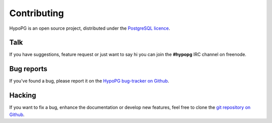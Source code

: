 Contributing
============

HypoPG is an open source project, distributed under the `PostgreSQL licence
<https://opensource.org/licenses/postgresql>`_.

Talk
----

If you have suggestions, feature request or just want to say hi you can join the
**#hypopg** IRC channel on freenode.

.. _bug_reports:

Bug reports
-----------

If you've found a bug, please report it on the `HypoPG bug-tracker on Github
<https://github.com/HypoPG/hypopg/issues/>`_.

Hacking
-------

If you want to fix a bug, enhance the documentation or develop new features,
feel free to clone the `git repository on Github
<https://github.com/HypoPG/hypopg>`_.

